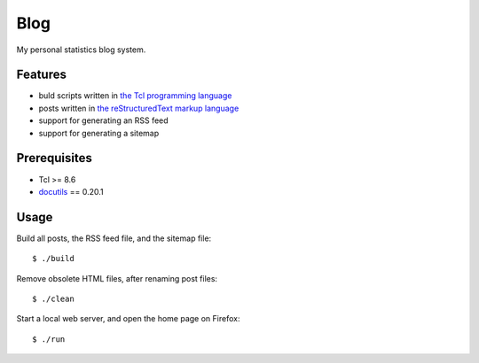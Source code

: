 Blog
====

My personal statistics blog system.

Features
--------

- buld scripts written in `the Tcl programming language`_
- posts written in `the reStructuredText markup language`_
- support for generating an RSS feed
- support for generating a sitemap

Prerequisites
-------------

- Tcl >= 8.6
- `docutils`_ == 0.20.1

Usage
-----

Build all posts, the RSS feed file, and the sitemap file: ::

    $ ./build

Remove obsolete HTML files, after renaming post files: ::

    $ ./clean

Start a local web server, and open the home page on Firefox: ::

    $ ./run

.. _the Tcl programming language: https://www.tcl.tk/
.. _the reStructuredText markup language: https://docutils.sourceforge.io/docs/ref/rst/restructuredtext.html
.. _docutils: https://docutils.sourceforge.io/
